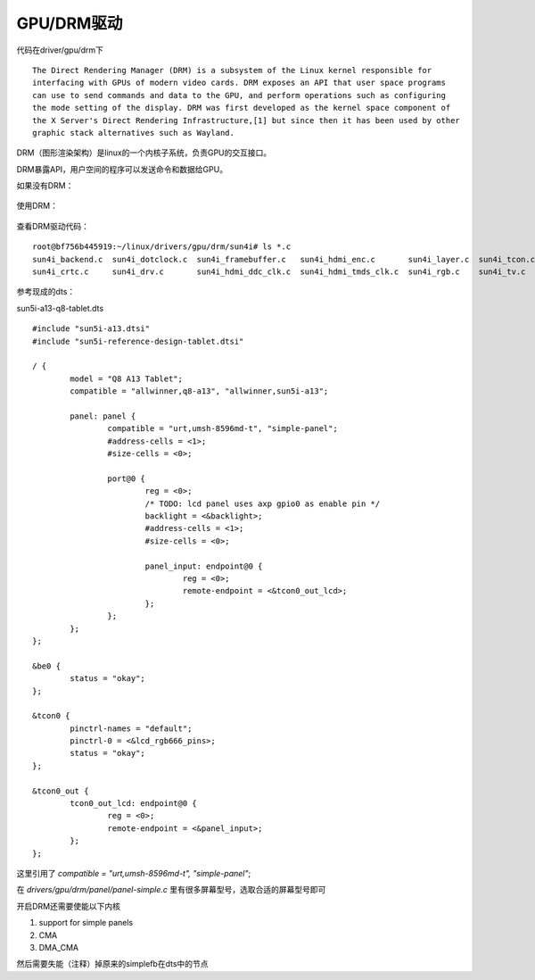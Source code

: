 GPU/DRM驱动
=============================

.. contents:: 本文目录

代码在driver/gpu/drm下

:: 

    The Direct Rendering Manager (DRM) is a subsystem of the Linux kernel responsible for  
    interfacing with GPUs of modern video cards. DRM exposes an API that user space programs  
    can use to send commands and data to the GPU, and perform operations such as configuring  
    the mode setting of the display. DRM was first developed as the kernel space component of  
    the X Server's Direct Rendering Infrastructure,[1] but since then it has been used by other  
    graphic stack alternatives such as Wayland. 

DRM（图形渲染架构）是linux的一个内核子系统，负责GPU的交互接口。

DRM暴露API，用户空间的程序可以发送命令和数据给GPU。

如果没有DRM：

.. figure:: http://odfef978i.bkt.clouddn.com/Free-Converter.com-access_to_video_card_without_drm-85644921.png
   :width: 600px
   :align: center

使用DRM：

.. figure:: https://upload.wikimedia.org/wikipedia/commons/thumb/6/6d/Access_to_video_card_with_DRM.svg/1200px-Access_to_video_card_with_DRM.svg.png
   :width: 600px
   :align: center

查看DRM驱动代码：

:: 

    root@bf756b445919:~/linux/drivers/gpu/drm/sun4i# ls *.c
    sun4i_backend.c  sun4i_dotclock.c  sun4i_framebuffer.c   sun4i_hdmi_enc.c       sun4i_layer.c  sun4i_tcon.c  sun6i_drc.c    sun8i_mixer.c
    sun4i_crtc.c     sun4i_drv.c       sun4i_hdmi_ddc_clk.c  sun4i_hdmi_tmds_clk.c  sun4i_rgb.c    sun4i_tv.c    sun8i_layer.c

参考现成的dts：

sun5i-a13-q8-tablet.dts

:: 

    #include "sun5i-a13.dtsi"
    #include "sun5i-reference-design-tablet.dtsi"

    / {
            model = "Q8 A13 Tablet";
            compatible = "allwinner,q8-a13", "allwinner,sun5i-a13";

            panel: panel {
                    compatible = "urt,umsh-8596md-t", "simple-panel";
                    #address-cells = <1>;
                    #size-cells = <0>;

                    port@0 {
                            reg = <0>;
                            /* TODO: lcd panel uses axp gpio0 as enable pin */
                            backlight = <&backlight>;
                            #address-cells = <1>;
                            #size-cells = <0>;

                            panel_input: endpoint@0 {
                                    reg = <0>;
                                    remote-endpoint = <&tcon0_out_lcd>;
                            };
                    };
            };
    };

    &be0 {
            status = "okay";
    };

    &tcon0 {
            pinctrl-names = "default";
            pinctrl-0 = <&lcd_rgb666_pins>;
            status = "okay";
    };

    &tcon0_out {
            tcon0_out_lcd: endpoint@0 {
                    reg = <0>;
                    remote-endpoint = <&panel_input>;
            };
    };

这里引用了 *compatible = "urt,umsh-8596md-t", "simple-panel"*;

在 *drivers/gpu/drm/panel/panel-simple.c* 里有很多屏幕型号，选取合适的屏幕型号即可

开启DRM还需要使能以下内核

1. support for simple panels
2. CMA
3. DMA_CMA

然后需要失能（注释）掉原来的simplefb在dts中的节点

